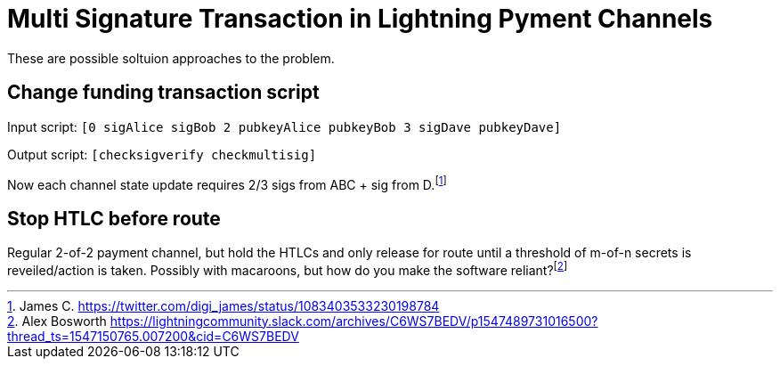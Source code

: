 Multi Signature Transaction in Lightning Pyment Channels
========================================================

These are possible soltuion approaches to the problem.

Change funding transaction script
---------------------------------

Input script: `[0 sigAlice sigBob 2 pubkeyAlice pubkeyBob 3 sigDave pubkeyDave]` 

Output script: `[checksigverify checkmultisig]`

Now each channel state update requires 2/3 sigs from ABC + sig from D.footnote:[James C. https://twitter.com/digi_james/status/1083403533230198784]

Stop HTLC before route
----------------------

Regular 2-of-2 payment channel, but hold the HTLCs and only release for route until a threshold of m-of-n secrets is reveiled/action is taken. Possibly with macaroons, but how do you make the software reliant?footnote:[Alex Bosworth https://lightningcommunity.slack.com/archives/C6WS7BEDV/p1547489731016500?thread_ts=1547150765.007200&cid=C6WS7BEDV]